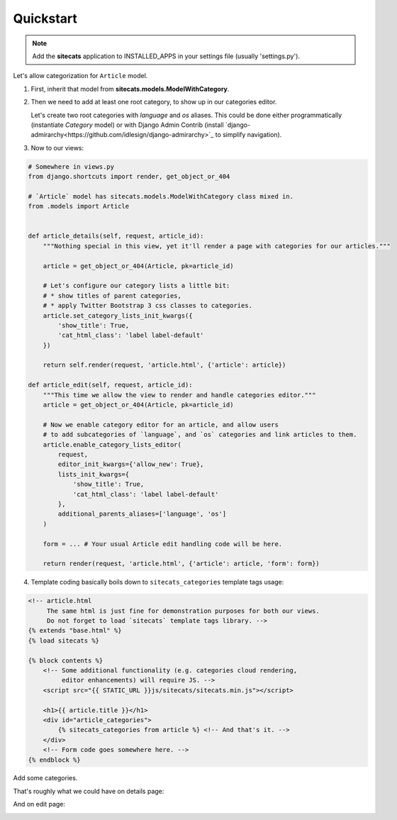Quickstart
==========

.. note::

    Add the **sitecats** application to INSTALLED_APPS in your settings file (usually 'settings.py').

Let's allow categorization for ``Article`` model.

1. First, inherit that model from **sitecats.models.ModelWithCategory**.

2. Then we need to add at least one root category, to show up in our categories editor.

   Let's create two root categories with `language` and `os` aliases. This could be done either programmatically
   (instantiate `Category` model) or with Django Admin Contrib (install `django-admirarchy<https://github.com/idlesign/django-admirarchy>`_
   to simplify navigation).

3. Now to our views:

.. code-block:: python

    # Somewhere in views.py
    from django.shortcuts import render, get_object_or_404

    # `Article` model has sitecats.models.ModelWithCategory class mixed in.
    from .models import Article


    def article_details(self, request, article_id):
        """Nothing special in this view, yet it'll render a page with categories for our articles."""

        article = get_object_or_404(Article, pk=article_id)

        # Let's configure our category lists a little bit:
        # * show titles of parent categories,
        # * apply Twitter Bootstrap 3 css classes to categories.
        article.set_category_lists_init_kwargs({
            'show_title': True,
            'cat_html_class': 'label label-default'
        })

        return self.render(request, 'article.html', {'article': article})

    def article_edit(self, request, article_id):
        """This time we allow the view to render and handle categories editor."""
        article = get_object_or_404(Article, pk=article_id)

        # Now we enable category editor for an article, and allow users
        # to add subcategories of `language`, and `os` categories and link articles to them.
        article.enable_category_lists_editor(
            request,
            editor_init_kwargs={'allow_new': True},
            lists_init_kwargs={
                'show_title': True,
                'cat_html_class': 'label label-default'
            },
            additional_parents_aliases=['language', 'os']
        )

        form = ... # Your usual Article edit handling code will be here.

        return render(request, 'article.html', {'article': article, 'form': form})



4. Template coding basically boils down to ``sitecats_categories`` template tags usage:

.. code-block:: html

    <!-- article.html
         The same html is just fine for demonstration purposes for both our views.
         Do not forget to load `sitecats` template tags library. -->
    {% extends "base.html" %}
    {% load sitecats %}

    {% block contents %}
        <!-- Some additional functionality (e.g. categories cloud rendering,
             editor enhancements) will require JS. -->
        <script src="{{ STATIC_URL }}js/sitecats/sitecats.min.js"></script>

        <h1>{{ article.title }}</h1>
        <div id="article_categories">
            {% sitecats_categories from article %} <!-- And that's it. -->
        </div>
        <!-- Form code goes somewhere here. -->
    {% endblock %}


Add some categories.

That's roughly what we could have on details page:

.. image:: _static/categories_list.png


And on edit page:


.. image:: _static/categories_edit.png
